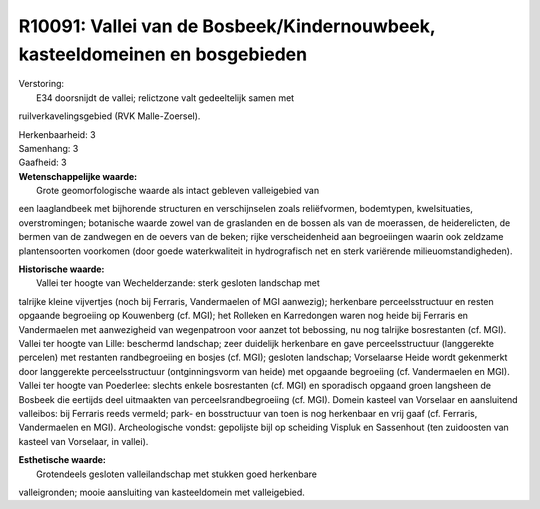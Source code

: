 R10091: Vallei van de Bosbeek/Kindernouwbeek, kasteeldomeinen en bosgebieden
============================================================================

| Verstoring:
|  E34 doorsnijdt de vallei; relictzone valt gedeeltelijk samen met
ruilverkavelingsgebied (RVK Malle-Zoersel).

| Herkenbaarheid: 3

| Samenhang: 3

| Gaafheid: 3

| **Wetenschappelijke waarde:**
|  Grote geomorfologische waarde als intact gebleven valleigebied van
een laaglandbeek met bijhorende structuren en verschijnselen zoals
reliëfvormen, bodemtypen, kwelsituaties, overstromingen; botanische
waarde zowel van de graslanden en de bossen als van de moerassen, de
heiderelicten, de bermen van de zandwegen en de oevers van de beken;
rijke verscheidenheid aan begroeiingen waarin ook zeldzame
plantensoorten voorkomen (door goede waterkwaliteit in hydrografisch net
en sterk variërende milieuomstandigheden).

| **Historische waarde:**
|  Vallei ter hoogte van Wechelderzande: sterk gesloten landschap met
talrijke kleine vijvertjes (noch bij Ferraris, Vandermaelen of MGI
aanwezig); herkenbare perceelsstructuur en resten opgaande begroeiing op
Kouwenberg (cf. MGI); het Rolleken en Karredongen waren nog heide bij
Ferraris en Vandermaelen met aanwezigheid van wegenpatroon voor aanzet
tot bebossing, nu nog talrijke bosrestanten (cf. MGI). Vallei ter hoogte
van Lille: beschermd landschap; zeer duidelijk herkenbare en gave
perceelsstructuur (langgerekte percelen) met restanten randbegroeiing en
bosjes (cf. MGI); gesloten landschap; Vorselaarse Heide wordt gekenmerkt
door langgerekte perceelsstructuur (ontginningsvorm van heide) met
opgaande begroeiing (cf. Vandermaelen en MGI). Vallei ter hoogte van
Poederlee: slechts enkele bosrestanten (cf. MGI) en sporadisch opgaand
groen langsheen de Bosbeek die eertijds deel uitmaakten van
perceelsrandbegroeiing (cf. MGI). Domein kasteel van Vorselaar en
aansluitend valleibos: bij Ferraris reeds vermeld; park- en bosstructuur
van toen is nog herkenbaar en vrij gaaf (cf. Ferraris, Vandermaelen en
MGI). Archeologische vondst: gepolijste bijl op scheiding Vispluk en
Sassenhout (ten zuidoosten van kasteel van Vorselaar, in vallei).

| **Esthetische waarde:**
|  Grotendeels gesloten valleilandschap met stukken goed herkenbare
valleigronden; mooie aansluiting van kasteeldomein met valleigebied.



